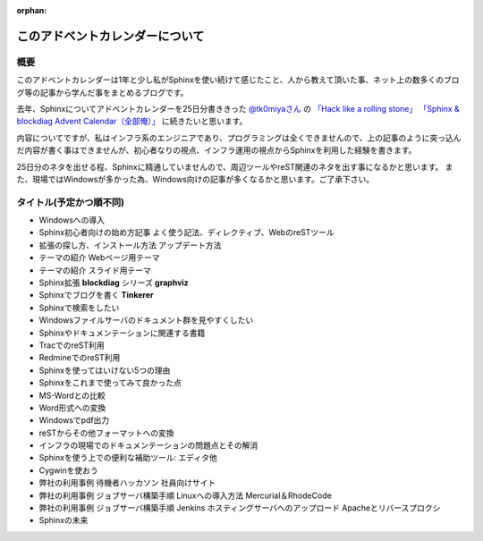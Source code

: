 :orphan:

.. _at_the_beginning:

このアドベントカレンダーについて
=================================

概要
-----
このアドベントカレンダーは1年と少し私がSphinxを使い続けて感じたこと、人から教えて頂いた事、ネット上の数多くのブログ等の記事から学んだ事をまとめるブログです。

去年、Sphinxについてアドベントカレンダーを25日分書ききった `@tk0miyaさん <https://twitter.com/tk0miya>`_ の
`「Hack like a rolling stone」 <http://d.hatena.ne.jp/tk0miya/20111130/1322580334>`_
`「Sphinx & blockdiag Advent Calendar（全部俺）」 <https://gihyo.jp/dp/sp/advent2011/G11C40>`_
に続きたいと思います。

内容についてですが、私はインフラ系のエンジニアであり、プログラミングは全くできませんので、上の記事のように突っ込んだ内容が書く事はできませんが、初心者なりの視点、インフラ運用の視点からSphinxを利用した経験を書きます。

25日分のネタを出せる程、Sphinxに精通していませんので、周辺ツールやreST関連のネタを出す事になるかと思います。
また、現場ではWindowsが多かった為、Windows向けの記事が多くなるかと思います。ご了承下さい。

.. _schedule:

タイトル(予定かつ順不同)
-------------------------
* Windowsへの導入
* Sphinx初心者向けの始め方記事 よく使う記法、ディレクティブ、WebのreSTツール
* 拡張の探し方、インストール方法 アップデート方法
* テーマの紹介 Webページ用テーマ
* テーマの紹介 スライド用テーマ
* Sphinx拡張 **blockdiag** シリーズ **graphviz**
* Sphinxでブログを書く **Tinkerer**
* Sphinxで検索をしたい
* Windowsファイルサーバのドキュメント群を見やすくしたい
* Sphinxやドキュメンテーションに関連する書籍
* TracでのreST利用
* RedmineでのreST利用
* Sphinxを使ってはいけない5つの理由
* Sphinxをこれまで使ってみて良かった点
* MS-Wordとの比較
* Word形式への変換
* Windowsでpdf出力
* reSTからその他フォーマットへの変換
* インフラの現場でのドキュメンテーションの問題点とその解消
* Sphinxを使う上での便利な補助ツール: エディタ他
* Cygwinを使おう
* 弊社の利用事例 待機者ハッカソン 社員向けサイト
* 弊社の利用事例 ジョブサーバ構築手順 Linuxへの導入方法 Mercurial＆RhodeCode
* 弊社の利用事例 ジョブサーバ構築手順 Jenkins ホスティングサーバへのアップロード Apacheとリバースプロクシ
* Sphinxの未来
